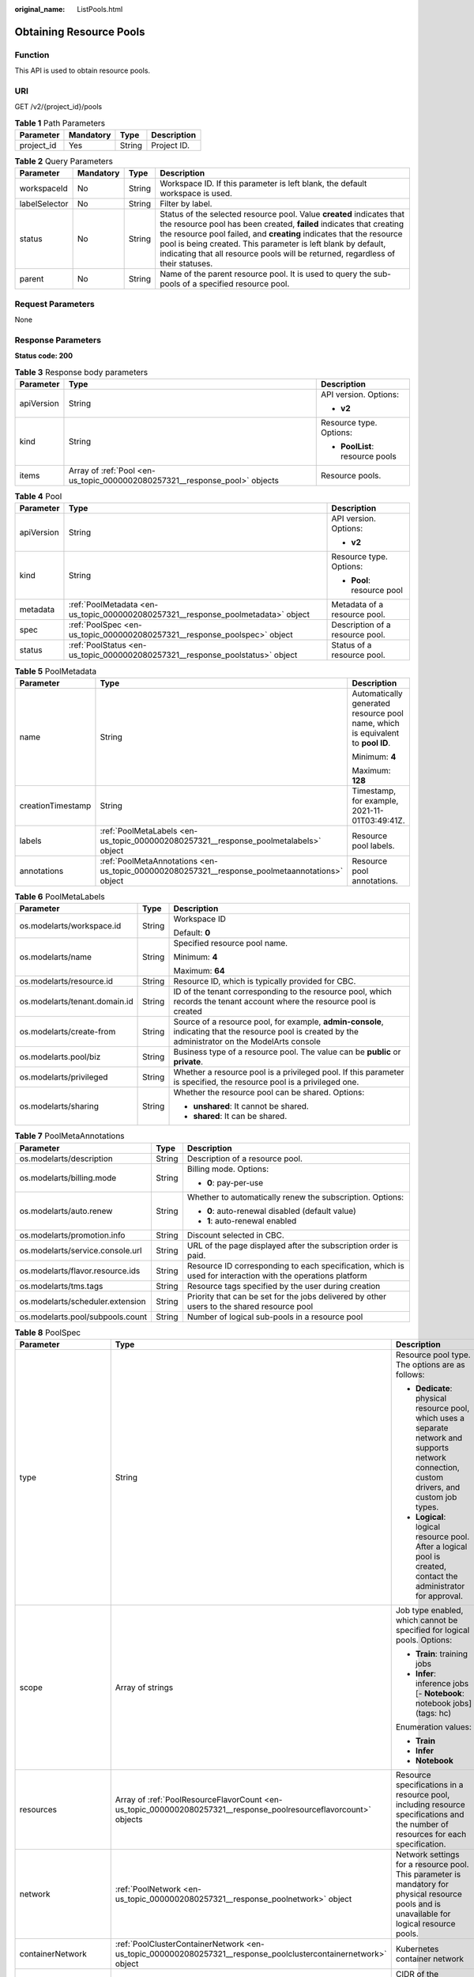:original_name: ListPools.html

.. _ListPools:

Obtaining Resource Pools
========================

Function
--------

This API is used to obtain resource pools.

URI
---

GET /v2/{project_id}/pools

.. table:: **Table 1** Path Parameters

   ========== ========= ====== ===========
   Parameter  Mandatory Type   Description
   ========== ========= ====== ===========
   project_id Yes       String Project ID.
   ========== ========= ====== ===========

.. table:: **Table 2** Query Parameters

   +---------------+-----------+--------+-------------------------------------------------------------------------------------------------------------------------------------------------------------------------------------------------------------------------------------------------------------------------------------------------------------------------------------------------------------------------+
   | Parameter     | Mandatory | Type   | Description                                                                                                                                                                                                                                                                                                                                                             |
   +===============+===========+========+=========================================================================================================================================================================================================================================================================================================================================================================+
   | workspaceId   | No        | String | Workspace ID. If this parameter is left blank, the default workspace is used.                                                                                                                                                                                                                                                                                           |
   +---------------+-----------+--------+-------------------------------------------------------------------------------------------------------------------------------------------------------------------------------------------------------------------------------------------------------------------------------------------------------------------------------------------------------------------------+
   | labelSelector | No        | String | Filter by label.                                                                                                                                                                                                                                                                                                                                                        |
   +---------------+-----------+--------+-------------------------------------------------------------------------------------------------------------------------------------------------------------------------------------------------------------------------------------------------------------------------------------------------------------------------------------------------------------------------+
   | status        | No        | String | Status of the selected resource pool. Value **created** indicates that the resource pool has been created, **failed** indicates that creating the resource pool failed, and **creating** indicates that the resource pool is being created. This parameter is left blank by default, indicating that all resource pools will be returned, regardless of their statuses. |
   +---------------+-----------+--------+-------------------------------------------------------------------------------------------------------------------------------------------------------------------------------------------------------------------------------------------------------------------------------------------------------------------------------------------------------------------------+
   | parent        | No        | String | Name of the parent resource pool. It is used to query the sub-pools of a specified resource pool.                                                                                                                                                                                                                                                                       |
   +---------------+-----------+--------+-------------------------------------------------------------------------------------------------------------------------------------------------------------------------------------------------------------------------------------------------------------------------------------------------------------------------------------------------------------------------+

Request Parameters
------------------

None

Response Parameters
-------------------

**Status code: 200**

.. table:: **Table 3** Response body parameters

   +-----------------------+----------------------------------------------------------------------------+---------------------------------+
   | Parameter             | Type                                                                       | Description                     |
   +=======================+============================================================================+=================================+
   | apiVersion            | String                                                                     | API version. Options:           |
   |                       |                                                                            |                                 |
   |                       |                                                                            | -  **v2**                       |
   +-----------------------+----------------------------------------------------------------------------+---------------------------------+
   | kind                  | String                                                                     | Resource type. Options:         |
   |                       |                                                                            |                                 |
   |                       |                                                                            | -  **PoolList**: resource pools |
   +-----------------------+----------------------------------------------------------------------------+---------------------------------+
   | items                 | Array of :ref:`Pool <en-us_topic_0000002080257321__response_pool>` objects | Resource pools.                 |
   +-----------------------+----------------------------------------------------------------------------+---------------------------------+

.. _en-us_topic_0000002080257321__response_pool:

.. table:: **Table 4** Pool

   +-----------------------+----------------------------------------------------------------------------------+---------------------------------+
   | Parameter             | Type                                                                             | Description                     |
   +=======================+==================================================================================+=================================+
   | apiVersion            | String                                                                           | API version. Options:           |
   |                       |                                                                                  |                                 |
   |                       |                                                                                  | -  **v2**                       |
   +-----------------------+----------------------------------------------------------------------------------+---------------------------------+
   | kind                  | String                                                                           | Resource type. Options:         |
   |                       |                                                                                  |                                 |
   |                       |                                                                                  | -  **Pool**: resource pool      |
   +-----------------------+----------------------------------------------------------------------------------+---------------------------------+
   | metadata              | :ref:`PoolMetadata <en-us_topic_0000002080257321__response_poolmetadata>` object | Metadata of a resource pool.    |
   +-----------------------+----------------------------------------------------------------------------------+---------------------------------+
   | spec                  | :ref:`PoolSpec <en-us_topic_0000002080257321__response_poolspec>` object         | Description of a resource pool. |
   +-----------------------+----------------------------------------------------------------------------------+---------------------------------+
   | status                | :ref:`PoolStatus <en-us_topic_0000002080257321__response_poolstatus>` object     | Status of a resource pool.      |
   +-----------------------+----------------------------------------------------------------------------------+---------------------------------+

.. _en-us_topic_0000002080257321__response_poolmetadata:

.. table:: **Table 5** PoolMetadata

   +-----------------------+------------------------------------------------------------------------------------------------+---------------------------------------------------------------------------------+
   | Parameter             | Type                                                                                           | Description                                                                     |
   +=======================+================================================================================================+=================================================================================+
   | name                  | String                                                                                         | Automatically generated resource pool name, which is equivalent to **pool ID**. |
   |                       |                                                                                                |                                                                                 |
   |                       |                                                                                                | Minimum: **4**                                                                  |
   |                       |                                                                                                |                                                                                 |
   |                       |                                                                                                | Maximum: **128**                                                                |
   +-----------------------+------------------------------------------------------------------------------------------------+---------------------------------------------------------------------------------+
   | creationTimestamp     | String                                                                                         | Timestamp, for example, 2021-11-01T03:49:41Z.                                   |
   +-----------------------+------------------------------------------------------------------------------------------------+---------------------------------------------------------------------------------+
   | labels                | :ref:`PoolMetaLabels <en-us_topic_0000002080257321__response_poolmetalabels>` object           | Resource pool labels.                                                           |
   +-----------------------+------------------------------------------------------------------------------------------------+---------------------------------------------------------------------------------+
   | annotations           | :ref:`PoolMetaAnnotations <en-us_topic_0000002080257321__response_poolmetaannotations>` object | Resource pool annotations.                                                      |
   +-----------------------+------------------------------------------------------------------------------------------------+---------------------------------------------------------------------------------+

.. _en-us_topic_0000002080257321__response_poolmetalabels:

.. table:: **Table 6** PoolMetaLabels

   +-------------------------------+-----------------------+-------------------------------------------------------------------------------------------------------------------------------------------------------+
   | Parameter                     | Type                  | Description                                                                                                                                           |
   +===============================+=======================+=======================================================================================================================================================+
   | os.modelarts/workspace.id     | String                | Workspace ID                                                                                                                                          |
   |                               |                       |                                                                                                                                                       |
   |                               |                       | Default: **0**                                                                                                                                        |
   +-------------------------------+-----------------------+-------------------------------------------------------------------------------------------------------------------------------------------------------+
   | os.modelarts/name             | String                | Specified resource pool name.                                                                                                                         |
   |                               |                       |                                                                                                                                                       |
   |                               |                       | Minimum: **4**                                                                                                                                        |
   |                               |                       |                                                                                                                                                       |
   |                               |                       | Maximum: **64**                                                                                                                                       |
   +-------------------------------+-----------------------+-------------------------------------------------------------------------------------------------------------------------------------------------------+
   | os.modelarts/resource.id      | String                | Resource ID, which is typically provided for CBC.                                                                                                     |
   +-------------------------------+-----------------------+-------------------------------------------------------------------------------------------------------------------------------------------------------+
   | os.modelarts/tenant.domain.id | String                | ID of the tenant corresponding to the resource pool, which records the tenant account where the resource pool is created                              |
   +-------------------------------+-----------------------+-------------------------------------------------------------------------------------------------------------------------------------------------------+
   | os.modelarts/create-from      | String                | Source of a resource pool, for example, **admin-console**, indicating that the resource pool is created by the administrator on the ModelArts console |
   +-------------------------------+-----------------------+-------------------------------------------------------------------------------------------------------------------------------------------------------+
   | os.modelarts.pool/biz         | String                | Business type of a resource pool. The value can be **public** or **private**.                                                                         |
   +-------------------------------+-----------------------+-------------------------------------------------------------------------------------------------------------------------------------------------------+
   | os.modelarts/privileged       | String                | Whether a resource pool is a privileged pool. If this parameter is specified, the resource pool is a privileged one.                                  |
   +-------------------------------+-----------------------+-------------------------------------------------------------------------------------------------------------------------------------------------------+
   | os.modelarts/sharing          | String                | Whether the resource pool can be shared. Options:                                                                                                     |
   |                               |                       |                                                                                                                                                       |
   |                               |                       | -  **unshared**: It cannot be shared.                                                                                                                 |
   |                               |                       |                                                                                                                                                       |
   |                               |                       | -  **shared**: It can be shared.                                                                                                                      |
   +-------------------------------+-----------------------+-------------------------------------------------------------------------------------------------------------------------------------------------------+

.. _en-us_topic_0000002080257321__response_poolmetaannotations:

.. table:: **Table 7** PoolMetaAnnotations

   +----------------------------------+-----------------------+-------------------------------------------------------------------------------------------------------------+
   | Parameter                        | Type                  | Description                                                                                                 |
   +==================================+=======================+=============================================================================================================+
   | os.modelarts/description         | String                | Description of a resource pool.                                                                             |
   +----------------------------------+-----------------------+-------------------------------------------------------------------------------------------------------------+
   | os.modelarts/billing.mode        | String                | Billing mode. Options:                                                                                      |
   |                                  |                       |                                                                                                             |
   |                                  |                       | -  **0**: pay-per-use                                                                                       |
   +----------------------------------+-----------------------+-------------------------------------------------------------------------------------------------------------+
   | os.modelarts/auto.renew          | String                | Whether to automatically renew the subscription. Options:                                                   |
   |                                  |                       |                                                                                                             |
   |                                  |                       | -  **0**: auto-renewal disabled (default value)                                                             |
   |                                  |                       |                                                                                                             |
   |                                  |                       | -  **1**: auto-renewal enabled                                                                              |
   +----------------------------------+-----------------------+-------------------------------------------------------------------------------------------------------------+
   | os.modelarts/promotion.info      | String                | Discount selected in CBC.                                                                                   |
   +----------------------------------+-----------------------+-------------------------------------------------------------------------------------------------------------+
   | os.modelarts/service.console.url | String                | URL of the page displayed after the subscription order is paid.                                             |
   +----------------------------------+-----------------------+-------------------------------------------------------------------------------------------------------------+
   | os.modelarts/flavor.resource.ids | String                | Resource ID corresponding to each specification, which is used for interaction with the operations platform |
   +----------------------------------+-----------------------+-------------------------------------------------------------------------------------------------------------+
   | os.modelarts/tms.tags            | String                | Resource tags specified by the user during creation                                                         |
   +----------------------------------+-----------------------+-------------------------------------------------------------------------------------------------------------+
   | os.modelarts/scheduler.extension | String                | Priority that can be set for the jobs delivered by other users to the shared resource pool                  |
   +----------------------------------+-----------------------+-------------------------------------------------------------------------------------------------------------+
   | os.modelarts.pool/subpools.count | String                | Number of logical sub-pools in a resource pool                                                              |
   +----------------------------------+-----------------------+-------------------------------------------------------------------------------------------------------------+

.. _en-us_topic_0000002080257321__response_poolspec:

.. table:: **Table 8** PoolSpec

   +-----------------------+------------------------------------------------------------------------------------------------------------------+--------------------------------------------------------------------------------------------------------------------------------------------------+
   | Parameter             | Type                                                                                                             | Description                                                                                                                                      |
   +=======================+==================================================================================================================+==================================================================================================================================================+
   | type                  | String                                                                                                           | Resource pool type. The options are as follows:                                                                                                  |
   |                       |                                                                                                                  |                                                                                                                                                  |
   |                       |                                                                                                                  | -  **Dedicate**: physical resource pool, which uses a separate network and supports network connection, custom drivers, and custom job types.    |
   |                       |                                                                                                                  |                                                                                                                                                  |
   |                       |                                                                                                                  | -  **Logical**: logical resource pool. After a logical pool is created, contact the administrator for approval.                                  |
   +-----------------------+------------------------------------------------------------------------------------------------------------------+--------------------------------------------------------------------------------------------------------------------------------------------------+
   | scope                 | Array of strings                                                                                                 | Job type enabled, which cannot be specified for logical pools. Options:                                                                          |
   |                       |                                                                                                                  |                                                                                                                                                  |
   |                       |                                                                                                                  | -  **Train**: training jobs                                                                                                                      |
   |                       |                                                                                                                  |                                                                                                                                                  |
   |                       |                                                                                                                  | -  **Infer**: inference jobs [- **Notebook**: notebook jobs](tags: hc)                                                                           |
   |                       |                                                                                                                  |                                                                                                                                                  |
   |                       |                                                                                                                  | Enumeration values:                                                                                                                              |
   |                       |                                                                                                                  |                                                                                                                                                  |
   |                       |                                                                                                                  | -  **Train**                                                                                                                                     |
   |                       |                                                                                                                  |                                                                                                                                                  |
   |                       |                                                                                                                  | -  **Infer**                                                                                                                                     |
   |                       |                                                                                                                  |                                                                                                                                                  |
   |                       |                                                                                                                  | -  **Notebook**                                                                                                                                  |
   +-----------------------+------------------------------------------------------------------------------------------------------------------+--------------------------------------------------------------------------------------------------------------------------------------------------+
   | resources             | Array of :ref:`PoolResourceFlavorCount <en-us_topic_0000002080257321__response_poolresourceflavorcount>` objects | Resource specifications in a resource pool, including resource specifications and the number of resources for each specification.                |
   +-----------------------+------------------------------------------------------------------------------------------------------------------+--------------------------------------------------------------------------------------------------------------------------------------------------+
   | network               | :ref:`PoolNetwork <en-us_topic_0000002080257321__response_poolnetwork>` object                                   | Network settings for a resource pool. This parameter is mandatory for physical resource pools and is unavailable for logical resource pools.     |
   +-----------------------+------------------------------------------------------------------------------------------------------------------+--------------------------------------------------------------------------------------------------------------------------------------------------+
   | containerNetwork      | :ref:`PoolClusterContainerNetwork <en-us_topic_0000002080257321__response_poolclustercontainernetwork>` object   | Kubernetes container network                                                                                                                     |
   +-----------------------+------------------------------------------------------------------------------------------------------------------+--------------------------------------------------------------------------------------------------------------------------------------------------+
   | kubernetesSvcIpRange  | String                                                                                                           | CIDR of the Kubernetes service network segment                                                                                                   |
   +-----------------------+------------------------------------------------------------------------------------------------------------------+--------------------------------------------------------------------------------------------------------------------------------------------------+
   | masters               | Array of :ref:`PoolClusterMaster <en-us_topic_0000002080257321__response_poolclustermaster>` objects             | Master node parameters in a resource pool. This parameter is optional for physical resource pools and is unavailable for logical resource pools. |
   +-----------------------+------------------------------------------------------------------------------------------------------------------+--------------------------------------------------------------------------------------------------------------------------------------------------+
   | driver                | :ref:`PoolDriver <en-us_topic_0000002080257321__response_pooldriver>` object                                     | Resource pool driver.                                                                                                                            |
   +-----------------------+------------------------------------------------------------------------------------------------------------------+--------------------------------------------------------------------------------------------------------------------------------------------------+
   | userLogin             | :ref:`PoolUserLogin <en-us_topic_0000002080257321__response_pooluserlogin>` object                               | Node login information of a privilege pool                                                                                                       |
   +-----------------------+------------------------------------------------------------------------------------------------------------------+--------------------------------------------------------------------------------------------------------------------------------------------------+
   | clusters              | Array of :ref:`PoolClusterInfo <en-us_topic_0000002080257321__response_poolclusterinfo>` objects                 | Privilege pool cluster information                                                                                                               |
   +-----------------------+------------------------------------------------------------------------------------------------------------------+--------------------------------------------------------------------------------------------------------------------------------------------------+
   | ipv6enable            | Boolean                                                                                                          | Whether to enable IPv6                                                                                                                           |
   +-----------------------+------------------------------------------------------------------------------------------------------------------+--------------------------------------------------------------------------------------------------------------------------------------------------+
   | controlMode           | Integer                                                                                                          | Restriction status of a resource pool. Options:                                                                                                  |
   |                       |                                                                                                                  |                                                                                                                                                  |
   |                       |                                                                                                                  | -  **0**: The resource pool is not restricted.                                                                                                   |
   |                       |                                                                                                                  |                                                                                                                                                  |
   |                       |                                                                                                                  | -  **2**: Modifying specifications is restricted.                                                                                                |
   |                       |                                                                                                                  |                                                                                                                                                  |
   |                       |                                                                                                                  | -  **4**: The service is restricted.                                                                                                             |
   |                       |                                                                                                                  |                                                                                                                                                  |
   |                       |                                                                                                                  | -  **8**: The resource pool is frozen.                                                                                                           |
   |                       |                                                                                                                  |                                                                                                                                                  |
   |                       |                                                                                                                  | -  **16**: The resource pool is frozen by the public security department (cannot be unsubscribed). In addition, multiple statuses are allowed.   |
   +-----------------------+------------------------------------------------------------------------------------------------------------------+--------------------------------------------------------------------------------------------------------------------------------------------------+

.. _en-us_topic_0000002080257321__response_poolresourceflavorcount:

.. table:: **Table 9** PoolResourceFlavorCount

   +--------------+----------------------------------------------------------------------------------------+----------------------------------------------------------------------------------------------------------------------------------------------------------------------------------------------+
   | Parameter    | Type                                                                                   | Description                                                                                                                                                                                  |
   +==============+========================================================================================+==============================================================================================================================================================================================+
   | flavor       | String                                                                                 | Resource specifications name, for example, **modelarts.vm.gpu.t4u8**                                                                                                                         |
   +--------------+----------------------------------------------------------------------------------------+----------------------------------------------------------------------------------------------------------------------------------------------------------------------------------------------+
   | count        | Integer                                                                                | Minimum count for the specifications in a resource pool                                                                                                                                      |
   +--------------+----------------------------------------------------------------------------------------+----------------------------------------------------------------------------------------------------------------------------------------------------------------------------------------------+
   | maxCount     | Integer                                                                                | Elastic usage of the resource specifications. This parameter value is the same the **count** value in a physical pool; It is greater than or equal to the **count** value in a logical pool. |
   +--------------+----------------------------------------------------------------------------------------+----------------------------------------------------------------------------------------------------------------------------------------------------------------------------------------------+
   | extendParams | Map<String,String>                                                                     | Custom configuration, for example, setting **dockerSize** to **"extendParams": {"dockerBaseSize": "100" }**                                                                                  |
   +--------------+----------------------------------------------------------------------------------------+----------------------------------------------------------------------------------------------------------------------------------------------------------------------------------------------+
   | azs          | Array of :ref:`PoolNodeAz <en-us_topic_0000002080257321__response_poolnodeaz>` objects | AZ where resource pool nodes are deployed.                                                                                                                                                   |
   +--------------+----------------------------------------------------------------------------------------+----------------------------------------------------------------------------------------------------------------------------------------------------------------------------------------------+

.. _en-us_topic_0000002080257321__response_poolnetwork:

.. table:: **Table 10** PoolNetwork

   +-----------------------+-----------------------+-----------------------------------------------------------------------------------------------------------------------------------------------------------------+
   | Parameter             | Type                  | Description                                                                                                                                                     |
   +=======================+=======================+=================================================================================================================================================================+
   | name                  | String                | Network name. When you create a network with a specified name, the system will automatically create subnets for you. By default, the first subnet will be used. |
   |                       |                       |                                                                                                                                                                 |
   |                       |                       | Minimum: **4**                                                                                                                                                  |
   |                       |                       |                                                                                                                                                                 |
   |                       |                       | Maximum: **128**                                                                                                                                                |
   +-----------------------+-----------------------+-----------------------------------------------------------------------------------------------------------------------------------------------------------------+
   | vpcId                 | String                | VPC ID, which must be specified when a privileged pool is created and is unavailable for a non-privileged pool                                                  |
   +-----------------------+-----------------------+-----------------------------------------------------------------------------------------------------------------------------------------------------------------+
   | subnetId              | String                | Subnet ID, which must be specified when a privileged pool is created and is unavailable for a non-privileged pool                                               |
   +-----------------------+-----------------------+-----------------------------------------------------------------------------------------------------------------------------------------------------------------+

.. _en-us_topic_0000002080257321__response_poolclustercontainernetwork:

.. table:: **Table 11** PoolClusterContainerNetwork

   +-----------------------+-----------------------+-----------------------------------------------------------------------------------------------------------------------------------+
   | Parameter             | Type                  | Description                                                                                                                       |
   +=======================+=======================+===================================================================================================================================+
   | mode                  | String                | Container network model                                                                                                           |
   |                       |                       |                                                                                                                                   |
   |                       |                       | Enumeration values:                                                                                                               |
   |                       |                       |                                                                                                                                   |
   |                       |                       | -  **overlay_l2**                                                                                                                 |
   |                       |                       |                                                                                                                                   |
   |                       |                       | -  **vpc-router**                                                                                                                 |
   |                       |                       |                                                                                                                                   |
   |                       |                       | -  **eni**                                                                                                                        |
   +-----------------------+-----------------------+-----------------------------------------------------------------------------------------------------------------------------------+
   | cidr                  | String                | Container network segment. This parameter is available only when the container network model is **overlay_l2** or **vpc-router**. |
   +-----------------------+-----------------------+-----------------------------------------------------------------------------------------------------------------------------------+

.. _en-us_topic_0000002080257321__response_poolclustermaster:

.. table:: **Table 12** PoolClusterMaster

   ========= ====== ===================================
   Parameter Type   Description
   ========= ====== ===================================
   az        String AZ where the master node is located
   ========= ====== ===================================

.. _en-us_topic_0000002080257321__response_pooldriver:

.. table:: **Table 13** PoolDriver

   +-----------------------+-----------------------+------------------------------------------------------------------------------------------------------------------------------------------------------------+
   | Parameter             | Type                  | Description                                                                                                                                                |
   +=======================+=======================+============================================================================================================================================================+
   | gpuVersion            | String                | GPU driver version. This parameter is available when GPUs are used in a physical resource pool. For example, the GPU driver version is **440.33**.         |
   +-----------------------+-----------------------+------------------------------------------------------------------------------------------------------------------------------------------------------------+
   | npuVersion            | String                | NPU driver version. This parameter is available when Ascend chips are used in a physical resource pool. For example, the Ascend driver version is **C78**. |
   +-----------------------+-----------------------+------------------------------------------------------------------------------------------------------------------------------------------------------------+
   | updateStrategy        | String                | Driver upgrade policy. Options:                                                                                                                            |
   |                       |                       |                                                                                                                                                            |
   |                       |                       | -  **force**: forcible upgrade. The node drivers are upgraded immediately, which may affect jobs running on the node.                                      |
   |                       |                       |                                                                                                                                                            |
   |                       |                       | -  **idle**: secure upgrade. The drivers are upgraded when no job is running on the node.                                                                  |
   +-----------------------+-----------------------+------------------------------------------------------------------------------------------------------------------------------------------------------------+

.. _en-us_topic_0000002080257321__response_pooluserlogin:

.. table:: **Table 14** PoolUserLogin

   +-------------+--------+--------------------------------------------------------------------------------------------------------+
   | Parameter   | Type   | Description                                                                                            |
   +=============+========+========================================================================================================+
   | keyPairName | String | Key pair name                                                                                          |
   +-------------+--------+--------------------------------------------------------------------------------------------------------+
   | password    | String | Password, which must be salted, encrypted, and encoded using Base64. The default username is **root**. |
   +-------------+--------+--------------------------------------------------------------------------------------------------------+

.. _en-us_topic_0000002080257321__response_poolstatus:

.. table:: **Table 15** PoolStatus

   +-----------------------+--------------------------------------------------------------------------------------------------+-----------------------------------------------------------------------------------------------------------------------------+
   | Parameter             | Type                                                                                             | Description                                                                                                                 |
   +=======================+==================================================================================================+=============================================================================================================================+
   | phase                 | String                                                                                           | Resource pool status. Options:                                                                                              |
   |                       |                                                                                                  |                                                                                                                             |
   |                       |                                                                                                  | -  **Creating**: The resource pool is being created.                                                                        |
   |                       |                                                                                                  |                                                                                                                             |
   |                       |                                                                                                  | -  **Running**: The resource pool is running.                                                                               |
   |                       |                                                                                                  |                                                                                                                             |
   |                       |                                                                                                  | -  **Abnormal**: The resource pool malfunctions.                                                                            |
   |                       |                                                                                                  |                                                                                                                             |
   |                       |                                                                                                  | -  **Deleting**: The resource pool is being deleted.                                                                        |
   |                       |                                                                                                  |                                                                                                                             |
   |                       |                                                                                                  | -  **Error**: An error occurred in the resource pool.                                                                       |
   |                       |                                                                                                  |                                                                                                                             |
   |                       |                                                                                                  | -  **CreationFailed**: Creating the resource pool failed.                                                                   |
   |                       |                                                                                                  |                                                                                                                             |
   |                       |                                                                                                  | -  **ScalingFailed**: Expanding the capacity of the resource pool failed.                                                   |
   |                       |                                                                                                  |                                                                                                                             |
   |                       |                                                                                                  | -  **Waiting**: The resource pool is awaiting creation, which is typically caused by an unpaid order or unapproved request. |
   +-----------------------+--------------------------------------------------------------------------------------------------+-----------------------------------------------------------------------------------------------------------------------------+
   | message               | String                                                                                           | Message indicating that the resource pool is in the current state.                                                          |
   +-----------------------+--------------------------------------------------------------------------------------------------+-----------------------------------------------------------------------------------------------------------------------------+
   | resources             | :ref:`resources <en-us_topic_0000002080257321__response_resources>` object                       | Left blank for logical pools, which do not need to be created.                                                              |
   +-----------------------+--------------------------------------------------------------------------------------------------+-----------------------------------------------------------------------------------------------------------------------------+
   | scope                 | Array of :ref:`scope <en-us_topic_0000002080257321__response_scope>` objects                     | Service status of a resource pool.                                                                                          |
   +-----------------------+--------------------------------------------------------------------------------------------------+-----------------------------------------------------------------------------------------------------------------------------+
   | driver                | :ref:`driver <en-us_topic_0000002080257321__response_driver>` object                             | Resource pool driver.                                                                                                       |
   +-----------------------+--------------------------------------------------------------------------------------------------+-----------------------------------------------------------------------------------------------------------------------------+
   | parent                | String                                                                                           | Name of the parent node of a resource pool. This parameter is left blank for physical pools.                                |
   +-----------------------+--------------------------------------------------------------------------------------------------+-----------------------------------------------------------------------------------------------------------------------------+
   | root                  | String                                                                                           | Name of the root node in a resource pool. For a physical pool, the value is its name.                                       |
   +-----------------------+--------------------------------------------------------------------------------------------------+-----------------------------------------------------------------------------------------------------------------------------+
   | clusters              | Array of :ref:`PoolClusterInfo <en-us_topic_0000002080257321__response_poolclusterinfo>` objects | Resource pool cluster information. This parameter is available only for privileged pools.                                   |
   +-----------------------+--------------------------------------------------------------------------------------------------+-----------------------------------------------------------------------------------------------------------------------------+

.. _en-us_topic_0000002080257321__response_resources:

.. table:: **Table 16** resources

   +-----------+--------------------------------------------------------------------------------------------------------+---------------------------------------------+
   | Parameter | Type                                                                                                   | Description                                 |
   +===========+========================================================================================================+=============================================+
   | creating  | :ref:`PoolResourceFlavorCount <en-us_topic_0000002080257321__response_poolresourceflavorcount>` object | Number of resources that are being created. |
   +-----------+--------------------------------------------------------------------------------------------------------+---------------------------------------------+
   | available | :ref:`PoolResourceFlavorCount <en-us_topic_0000002080257321__response_poolresourceflavorcount>` object | Number of available resources.              |
   +-----------+--------------------------------------------------------------------------------------------------------+---------------------------------------------+
   | abnormal  | :ref:`PoolResourceFlavorCount <en-us_topic_0000002080257321__response_poolresourceflavorcount>` object | Number of unavailable resources.            |
   +-----------+--------------------------------------------------------------------------------------------------------+---------------------------------------------+
   | deleting  | :ref:`PoolResourceFlavorCount <en-us_topic_0000002080257321__response_poolresourceflavorcount>` object | Number of resources that are being deleted. |
   +-----------+--------------------------------------------------------------------------------------------------------+---------------------------------------------+

.. _en-us_topic_0000002080257321__response_poolnodeaz:

.. table:: **Table 17** PoolNodeAz

   +-----------------------+-----------------------+---------------------------------------------------------------+
   | Parameter             | Type                  | Description                                                   |
   +=======================+=======================+===============================================================+
   | az                    | String                | AZ name.                                                      |
   +-----------------------+-----------------------+---------------------------------------------------------------+
   | count                 | Integer               | Number of nodes for expanding the capacity of a specified AZ. |
   |                       |                       |                                                               |
   |                       |                       | Minimum: **1**                                                |
   |                       |                       |                                                               |
   |                       |                       | Maximum: **2000**                                             |
   +-----------------------+-----------------------+---------------------------------------------------------------+

.. _en-us_topic_0000002080257321__response_scope:

.. table:: **Table 18** scope

   +-----------------------+-----------------------+-------------------------------------------------------------------------+
   | Parameter             | Type                  | Description                                                             |
   +=======================+=======================+=========================================================================+
   | scopeType             | String                | Job type enabled, which cannot be specified for logical pools. Options: |
   |                       |                       |                                                                         |
   |                       |                       | -  **Train**: training jobs                                             |
   |                       |                       |                                                                         |
   |                       |                       | -  **Infer**: inference jobs [- **Notebook**: notebook jobs](tags: hc)  |
   |                       |                       |                                                                         |
   |                       |                       | Enumeration values:                                                     |
   |                       |                       |                                                                         |
   |                       |                       | -  **Train**                                                            |
   |                       |                       |                                                                         |
   |                       |                       | -  **Infer**                                                            |
   |                       |                       |                                                                         |
   |                       |                       | -  **Notebook**                                                         |
   +-----------------------+-----------------------+-------------------------------------------------------------------------+
   | state                 | String                | Service status. Options:                                                |
   |                       |                       |                                                                         |
   |                       |                       | -  **Enabling**: The service is being enabled.                          |
   |                       |                       |                                                                         |
   |                       |                       | -  **Enabled**: The service is enabled.                                 |
   |                       |                       |                                                                         |
   |                       |                       | -  **Disabling**: The service is being disabled.                        |
   |                       |                       |                                                                         |
   |                       |                       | -  **Disabled**: The service is disabled.                               |
   +-----------------------+-----------------------+-------------------------------------------------------------------------+

.. _en-us_topic_0000002080257321__response_driver:

.. table:: **Table 19** driver

   +-----------+------------------------------------------------------------------------------------------+-------------+
   | Parameter | Type                                                                                     | Description |
   +===========+==========================================================================================+=============+
   | gpu       | :ref:`PoolDriverStatus <en-us_topic_0000002080257321__response_pooldriverstatus>` object | GPU driver. |
   +-----------+------------------------------------------------------------------------------------------+-------------+
   | npu       | :ref:`PoolDriverStatus <en-us_topic_0000002080257321__response_pooldriverstatus>` object | NPU driver. |
   +-----------+------------------------------------------------------------------------------------------+-------------+

.. _en-us_topic_0000002080257321__response_pooldriverstatus:

.. table:: **Table 20** PoolDriverStatus

   +-----------------------+-----------------------+-------------------------------------------------+
   | Parameter             | Type                  | Description                                     |
   +=======================+=======================+=================================================+
   | version               | String                | Driver version                                  |
   +-----------------------+-----------------------+-------------------------------------------------+
   | state                 | String                | Driver status. Options:                         |
   |                       |                       |                                                 |
   |                       |                       | -  **Creating**: The driver is being created.   |
   |                       |                       |                                                 |
   |                       |                       | -  **Upgrading**: The driver is being upgraded. |
   |                       |                       |                                                 |
   |                       |                       | -  **Running**: The driver is running.          |
   |                       |                       |                                                 |
   |                       |                       | -  **Abnormal**: The driver malfunctions.       |
   +-----------------------+-----------------------+-------------------------------------------------+

.. _en-us_topic_0000002080257321__response_poolclusterinfo:

.. table:: **Table 21** PoolClusterInfo

   ========== ====== ============
   Parameter  Type   Description
   ========== ====== ============
   name       String Cluster name
   providerId String Cluster ID
   ========== ====== ============

Example Requests
----------------

Obtain resource pools.

.. code-block:: text

   GET https://{endpoint}/v2/{project_id}/pools

   { }

Example Responses
-----------------

**Status code: 200**

OK

.. code-block::

   {
     "kind" : "PoolList",
     "apiVersion" : "v2",
     "items" : [ {
       "kind" : "Pool",
       "apiVersion" : "v2",
       "metadata" : {
         "name" : "auto-pool-os-86c13962597848eeb29c5861153a391f",
         "creationTimestamp" : "2022-09-16T03:10:40Z",
         "labels" : {
           "os.modelarts/name" : "auto-pool-os",
           "os.modelarts/resource.id" : "maos-auto-pool-os-72w8d"
         },
         "annotations" : {
           "os.modelarts/description" : "",
           "os.modelarts/billing.mode" : "0",
           "os.modelarts/external-access" : "elb"
         }
       },
       "spec" : {
         "type" : "Dedicate",
         "scope" : [ "Train", "Infer" ],
         "resources" : [ {
           "flavor" : "modelarts.vm.cpu.4ud",
           "count" : 2
         } ],
         "network" : {
           "name" : "network-maos-86c13962597848eeb29c5861153a391f"
         }
       },
       "status" : {
         "phase" : "Running",
         "root" : "auto-pool-os-86c13962597848eeb29c5861153a391f",
         "scope" : [ {
           "scopeType" : "Train",
           "state" : "Enabled"
         }, {
           "scopeType" : "Infer",
           "state" : "Enabled"
         } ],
         "resources" : {
           "available" : [ {
             "flavor" : "modelarts.vm.cpu.4ud",
             "count" : 2,
             "azs" : [ {
               "az" : "xxxxxx-7c",
               "count" : 2
             } ]
           } ]
         }
       }
     } ]
   }

Status Codes
------------

=========== ===========
Status Code Description
=========== ===========
200         OK
=========== ===========

Error Codes
-----------

See :ref:`Error Codes <modelarts_03_0095>`.
